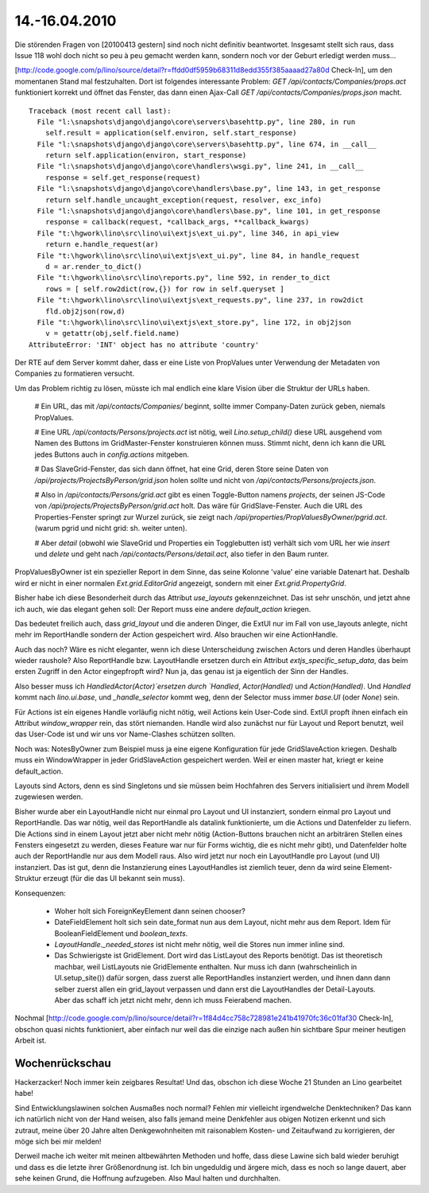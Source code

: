 ==============
14.-16.04.2010
==============

Die störenden Fragen von [20100413 gestern] sind noch nicht definitiv beantwortet. Insgesamt stellt sich raus, dass Issue 118 wohl doch nicht so peu à peu gemacht werden kann, sondern noch vor der Geburt erledigt werden muss...

[http://code.google.com/p/lino/source/detail?r=ffdd0df5959b68311d8edd355f385aaaad27a80d Check-In], um den momentanen Stand mal festzuhalten. Dort ist folgendes interessante Problem: `GET /api/contacts/Companies/props.act` funktioniert korrekt und öffnet das Fenster, das dann einen Ajax-Call `GET /api/contacts/Companies/props.json` macht. 

::

    Traceback (most recent call last):
      File "l:\snapshots\django\django\core\servers\basehttp.py", line 280, in run
        self.result = application(self.environ, self.start_response)
      File "l:\snapshots\django\django\core\servers\basehttp.py", line 674, in __call__
        return self.application(environ, start_response)
      File "l:\snapshots\django\django\core\handlers\wsgi.py", line 241, in __call__
        response = self.get_response(request)
      File "l:\snapshots\django\django\core\handlers\base.py", line 143, in get_response
        return self.handle_uncaught_exception(request, resolver, exc_info)
      File "l:\snapshots\django\django\core\handlers\base.py", line 101, in get_response
        response = callback(request, *callback_args, **callback_kwargs)
      File "t:\hgwork\lino\src\lino\ui\extjs\ext_ui.py", line 346, in api_view
        return e.handle_request(ar)
      File "t:\hgwork\lino\src\lino\ui\extjs\ext_ui.py", line 84, in handle_request
        d = ar.render_to_dict()
      File "t:\hgwork\lino\src\lino\reports.py", line 592, in render_to_dict
        rows = [ self.row2dict(row,{}) for row in self.queryset ]
      File "t:\hgwork\lino\src\lino\ui\extjs\ext_requests.py", line 237, in row2dict
        fld.obj2json(row,d)
      File "t:\hgwork\lino\src\lino\ui\extjs\ext_store.py", line 172, in obj2json
        v = getattr(obj,self.field.name)
    AttributeError: 'INT' object has no attribute 'country'

Der RTE auf dem Server kommt daher, dass er eine Liste von PropValues unter Verwendung der Metadaten von Companies zu formatieren versucht.

Um das Problem richtig zu lösen, müsste ich mal endlich eine klare Vision über die Struktur der URLs haben. 

 # Ein URL, das mit `/api/contacts/Companies/` beginnt, sollte immer Company-Daten zurück geben, niemals PropValues. 

 # Eine URL `/api/contacts/Persons/projects.act` ist nötig, weil `Lino.setup_child()` diese URL ausgehend vom Namen des Buttons im GridMaster-Fenster konstruieren können muss. Stimmt nicht, denn ich kann die URL jedes Buttons auch in `config.actions` mitgeben. 

 # Das SlaveGrid-Fenster, das sich dann öffnet, hat eine Grid, deren Store seine Daten von `/api/projects/ProjectsByPerson/grid.json` holen sollte und nicht von `/api/contacts/Persons/projects.json`.

 # Also in `/api/contacts/Persons/grid.act` gibt es einen Toggle-Button namens `projects`, der seinen JS-Code von `/api/projects/ProjectsByPerson/grid.act` holt. Das wäre für GridSlave-Fenster. Auch die URL des Properties-Fenster springt zur Wurzel zurück, sie zeigt nach `/api/properties/PropValuesByOwner/pgrid.act`. (warum pgrid und nicht grid: sh. weiter unten). 

 # Aber `detail` (obwohl wie SlaveGrid und Properties ein Togglebutten ist) verhält sich vom URL her wie `insert` und `delete` und geht nach `/api/contacts/Persons/detail.act`, also tiefer in den Baum runter.


PropValuesByOwner ist ein spezieller Report in dem Sinne, das seine Kolonne 'value' eine variable Datenart hat. Deshalb wird er nicht in einer normalen `Ext.grid.EditorGrid` angezeigt, sondern mit einer `Ext.grid.PropertyGrid`. 

Bisher habe ich diese Besonderheit durch das Attribut `use_layouts` gekennzeichnet. Das ist sehr unschön, und jetzt ahne ich auch, wie das elegant gehen soll: Der Report muss eine andere `default_action` kriegen. 

Das bedeutet freilich auch, dass `grid_layout` und die anderen Dinger, die ExtUI nur im Fall von use_layouts anlegte, nicht mehr im ReportHandle sondern der Action gespeichert wird. Also brauchen wir eine ActionHandle.

Auch das noch? Wäre es nicht eleganter, wenn ich diese Unterscheidung zwischen Actors und deren Handles überhaupt wieder raushole? Also ReportHandle bzw. LayoutHandle ersetzen durch ein Attribut `extjs_specific_setup_data`, das beim ersten Zugriff in den Actor eingepfropft wird? Nun ja, das genau ist ja eigentlich der Sinn der Handles. 

Also besser muss ich `HandledActor(Actor)`ersetzen durch `Handled`, `Actor(Handled)` und `Action(Handled)`. Und `Handled` kommt nach `lino.ui.base`, und `_handle_selector` kommt weg, denn der Selector muss immer `base.UI` (oder `None`) sein.

Für Actions ist ein eigenes Handle vorläufig nicht nötig, weil Actions kein User-Code sind. ExtUI propft ihnen einfach ein Attribut `window_wrapper` rein, das stört niemanden. Handle wird also zunächst nur für Layout und Report benutzt, weil das User-Code ist und wir uns vor Name-Clashes schützen sollten.

Noch was: NotesByOwner zum Beispiel muss ja eine eigene Konfiguration für jede GridSlaveAction kriegen. Deshalb muss ein WindowWrapper in jeder GridSlaveAction gespeichert werden. Weil er einen master hat, kriegt er keine default_action.

Layouts sind Actors, denn es sind Singletons und sie müssen beim Hochfahren des Servers initialisiert und ihrem Modell zugewiesen werden. 

Bisher wurde aber ein LayoutHandle nicht nur einmal pro Layout und UI instanziert, sondern einmal pro Layout und ReportHandle. Das war nötig, weil das ReportHandle als datalink funktionierte, um die Actions und Datenfelder zu liefern. Die Actions sind in einem Layout jetzt aber nicht mehr nötig (Action-Buttons brauchen nicht an arbiträren Stellen eines Fensters eingesetzt zu werden, dieses Feature war nur für Forms wichtig, die es nicht mehr gibt), und Datenfelder holte auch der ReportHandle nur aus dem Modell raus. 
Also wird jetzt nur noch ein LayoutHandle pro Layout (und UI) instanziert. Das ist gut, denn die Instanzierung eines LayoutHandles ist ziemlich teuer, denn da wird seine Element-Struktur erzeugt (für die das UI bekannt sein muss).

Konsequenzen: 

 * Woher holt sich ForeignKeyElement dann seinen chooser? 
 * DateFieldElement holt sich sein date_format nun aus dem Layout, nicht mehr aus dem Report. Idem für BooleanFieldElement und `boolean_texts`. 
 * `LayoutHandle._needed_stores` ist nicht mehr nötig, weil die Stores nun immer inline sind. 
 * Das Schwierigste ist GridElement. Dort wird das ListLayout des Reports benötigt. Das ist theoretisch machbar, weil ListLayouts nie GridElemente enthalten. Nur muss ich dann (wahrscheinlich in UI.setup_site()) dafür sorgen, dass zuerst alle ReportHandles instanziert werden, und ihnen dann dann selber zuerst allen ein grid_layout verpassen und dann erst die LayoutHandles der Detail-Layouts. Aber das schaff ich jetzt nicht mehr, denn ich muss Feierabend machen.

Nochmal [http://code.google.com/p/lino/source/detail?r=1f84d4cc758c728981e241b41970fc36c01faf30 Check-In], obschon quasi nichts funktioniert, aber einfach nur weil das die einzige nach außen hin sichtbare Spur meiner heutigen Arbeit ist.

Wochenrückschau
===============

Hackerzacker! Noch immer kein zeigbares Resultat! Und das, obschon ich diese Woche 21 Stunden an Lino gearbeitet habe! 

Sind Entwicklungslawinen solchen Ausmaßes noch normal? Fehlen mir vielleicht irgendwelche Denktechniken? Das kann ich natürlich nicht von der Hand weisen, also falls jemand meine Denkfehler aus obigen Notizen erkennt und sich zutraut, meine über 20 Jahre alten Denkgewohnheiten mit raisonablem Kosten- und Zeitaufwand zu korrigieren, der möge sich bei mir melden! 

Derweil mache ich weiter mit meinen altbewährten Methoden und hoffe, dass diese Lawine sich bald wieder beruhigt und dass es die letzte ihrer Größenordnung ist. Ich bin ungeduldig und ärgere mich, dass es noch so lange dauert, aber sehe keinen Grund, die Hoffnung aufzugeben. Also Maul halten und durchhalten.
